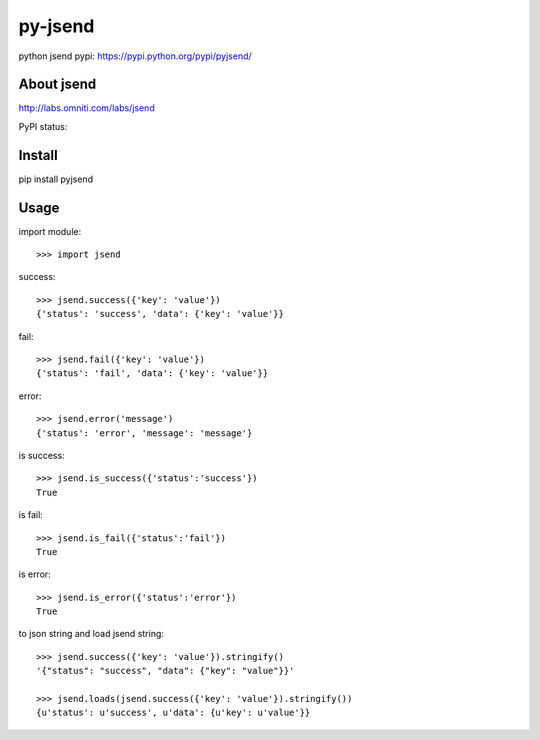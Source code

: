py-jsend
========
python jsend
pypi: https://pypi.python.org/pypi/pyjsend/

About jsend
-----------
http://labs.omniti.com/labs/jsend

PyPI status:

.. image:: https://pypip.in/v/pyjsend/badge.png
    :target: https://pypi.python.org/pypi/pyjsend/

.. image:: https://pypip.in/d/pyjsend/badge.png
    :target: https://pypi.python.org/pypi/pyjsend/

Install
-------
pip install pyjsend

Usage
-----

import module::

 >>> import jsend

success::

 >>> jsend.success({'key': 'value'})
 {'status': 'success', 'data': {'key': 'value'}}


fail::

 >>> jsend.fail({'key': 'value'})
 {'status': 'fail', 'data': {'key': 'value'}}

error::

 >>> jsend.error('message')
 {'status': 'error', 'message': 'message'}

is success::

 >>> jsend.is_success({'status':'success'})
 True

is fail::

 >>> jsend.is_fail({'status':'fail'})
 True

is error::

 >>> jsend.is_error({'status':'error'})
 True

to json string and load jsend string::

 >>> jsend.success({'key': 'value'}).stringify()
 '{"status": "success", "data": {"key": "value"}}'

 >>> jsend.loads(jsend.success({'key': 'value'}).stringify())
 {u'status': u'success', u'data': {u'key': u'value'}}

